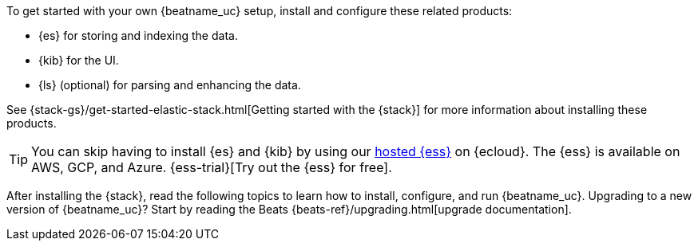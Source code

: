 
To get started with your own {beatname_uc} setup, install and configure these
related products:

* {es} for storing and indexing the data.
* {kib} for the UI.
ifndef::no-output-logstash[]
* {ls} (optional) for parsing and enhancing the data.
endif::[]

See {stack-gs}/get-started-elastic-stack.html[Getting started with the {stack}]
for more information about installing these products.

[TIP]
==============
You can skip having to install {es} and {kib} by using our
https://www.elastic.co/cloud/elasticsearch-service[hosted {ess}] on
{ecloud}. The {ess} is available on AWS, GCP, and Azure.
{ess-trial}[Try out the {ess}
for free].
==============

After installing the {stack}, read the following topics to learn how to
install, configure, and run {beatname_uc}. Upgrading to a new version of
{beatname_uc}? Start by reading the Beats {beats-ref}/upgrading.html[upgrade
documentation].

